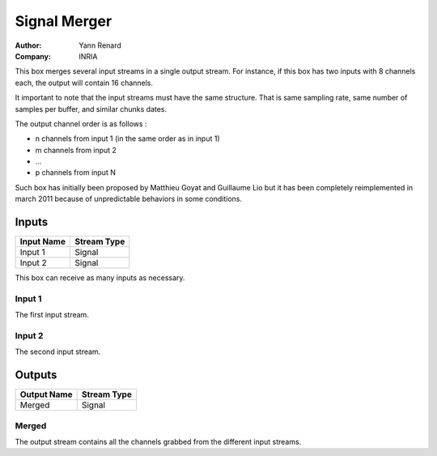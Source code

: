 .. _Doc_BoxAlgorithm_SignalMerger:

Signal Merger
=============

.. container:: attribution

   :Author:
      Yann Renard
   :Company:
      INRIA

.. image:: images/Doc_BoxAlgorithm_SignalMerger.png

This box merges several input streams in a single output stream. For instance,
if this box has two inputs with 8 channels each, the output will contain 16 channels.

It important to note that the input streams must have the same structure. That is
same sampling rate, same number of samples per buffer, and similar chunks dates.

The output channel order is as follows :

- n channels from input 1 (in the same order as in input 1)
- m channels from input 2
- ...
- p channels from input N


Such box has initially been proposed by Matthieu Goyat and Guillaume Lio but it
has been completely reimplemented in march 2011 because of unpredictable behaviors in
some conditions.

Inputs
------

.. csv-table::
   :header: "Input Name", "Stream Type"

   "Input 1", "Signal"
   "Input 2", "Signal"

This box can receive as many inputs as necessary.

Input 1
~~~~~~~

The first input stream.

Input 2
~~~~~~~

The second input stream.

Outputs
-------

.. csv-table::
   :header: "Output Name", "Stream Type"

   "Merged", "Signal"

Merged
~~~~~~

The output stream contains all the channels grabbed from the different input streams.


